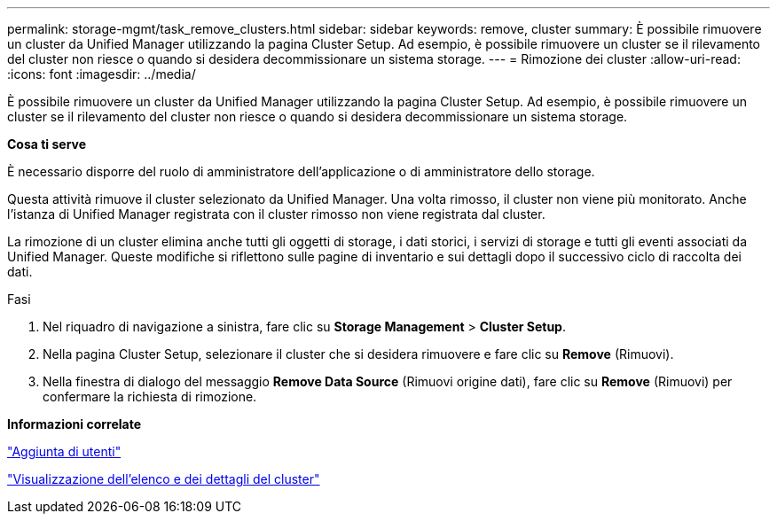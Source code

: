 ---
permalink: storage-mgmt/task_remove_clusters.html 
sidebar: sidebar 
keywords: remove, cluster 
summary: È possibile rimuovere un cluster da Unified Manager utilizzando la pagina Cluster Setup. Ad esempio, è possibile rimuovere un cluster se il rilevamento del cluster non riesce o quando si desidera decommissionare un sistema storage. 
---
= Rimozione dei cluster
:allow-uri-read: 
:icons: font
:imagesdir: ../media/


[role="lead"]
È possibile rimuovere un cluster da Unified Manager utilizzando la pagina Cluster Setup. Ad esempio, è possibile rimuovere un cluster se il rilevamento del cluster non riesce o quando si desidera decommissionare un sistema storage.

*Cosa ti serve*

È necessario disporre del ruolo di amministratore dell'applicazione o di amministratore dello storage.

Questa attività rimuove il cluster selezionato da Unified Manager. Una volta rimosso, il cluster non viene più monitorato. Anche l'istanza di Unified Manager registrata con il cluster rimosso non viene registrata dal cluster.

La rimozione di un cluster elimina anche tutti gli oggetti di storage, i dati storici, i servizi di storage e tutti gli eventi associati da Unified Manager. Queste modifiche si riflettono sulle pagine di inventario e sui dettagli dopo il successivo ciclo di raccolta dei dati.

.Fasi
. Nel riquadro di navigazione a sinistra, fare clic su *Storage Management* > *Cluster Setup*.
. Nella pagina Cluster Setup, selezionare il cluster che si desidera rimuovere e fare clic su *Remove* (Rimuovi).
. Nella finestra di dialogo del messaggio *Remove Data Source* (Rimuovi origine dati), fare clic su *Remove* (Rimuovi) per confermare la richiesta di rimozione.


*Informazioni correlate*

link:../config/task_add_users.html["Aggiunta di utenti"]

link:../health-checker/task_view_cluster_list_and_details.html["Visualizzazione dell'elenco e dei dettagli del cluster"]
